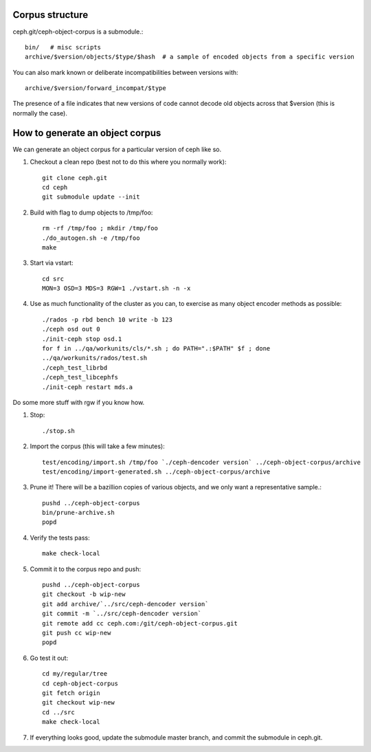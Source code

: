 
Corpus structure
================

ceph.git/ceph-object-corpus is a submodule.::

 bin/   # misc scripts
 archive/$version/objects/$type/$hash  # a sample of encoded objects from a specific version

You can also mark known or deliberate incompatibilities between versions with::

 archive/$version/forward_incompat/$type

The presence of a file indicates that new versions of code cannot
decode old objects across that $version (this is normally the case).


How to generate an object corpus
================================

We can generate an object corpus for a particular version of ceph like so.

#. Checkout a clean repo (best not to do this where you normally work)::

	git clone ceph.git
	cd ceph
	git submodule update --init

#. Build with flag to dump objects to /tmp/foo::

	rm -rf /tmp/foo ; mkdir /tmp/foo
	./do_autogen.sh -e /tmp/foo
	make

#. Start via vstart::

	cd src
	MON=3 OSD=3 MDS=3 RGW=1 ./vstart.sh -n -x

#. Use as much functionality of the cluster as you can, to exercise as many object encoder methods as possible::

	./rados -p rbd bench 10 write -b 123
	./ceph osd out 0
	./init-ceph stop osd.1
	for f in ../qa/workunits/cls/*.sh ; do PATH=".:$PATH" $f ; done
	../qa/workunits/rados/test.sh
	./ceph_test_librbd
	./ceph_test_libcephfs
	./init-ceph restart mds.a

Do some more stuff with rgw if you know how.

#. Stop::

	./stop.sh

#. Import the corpus (this will take a few minutes)::

	test/encoding/import.sh /tmp/foo `./ceph-dencoder version` ../ceph-object-corpus/archive
	test/encoding/import-generated.sh ../ceph-object-corpus/archive

#. Prune it!  There will be a bazillion copies of various objects, and we only want a representative sample.::

	pushd ../ceph-object-corpus
	bin/prune-archive.sh
	popd

#. Verify the tests pass::

	make check-local

#. Commit it to the corpus repo and push::

	pushd ../ceph-object-corpus
	git checkout -b wip-new
	git add archive/`../src/ceph-dencoder version`
	git commit -m `../src/ceph-dencoder version`
	git remote add cc ceph.com:/git/ceph-object-corpus.git
	git push cc wip-new
	popd

#. Go test it out::

	cd my/regular/tree
	cd ceph-object-corpus
	git fetch origin
	git checkout wip-new
	cd ../src
	make check-local

#. If everything looks good, update the submodule master branch, and commit the submodule in ceph.git.




